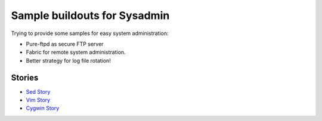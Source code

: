 Sample buildouts for Sysadmin
=============================

Trying to provide some samples for easy system administration:

- Pure-ftpd as secure FTP server
- Fabric for remote system administration.
- Better strategy for log file rotation!

Stories
-------

- `Sed Story <sed-story.rst>`_
- `Vim Story <vim-story.rst>`_
- `Cygwin Story <cygwin-story.rst>`_

